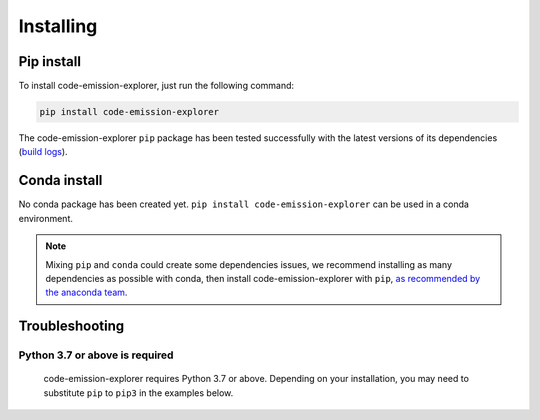 .. _installing:

Installing
==========


Pip install
-----------

To install code-emission-explorer, just run the following command:

.. code-block:: bash

  pip install code-emission-explorer

The code-emission-explorer ``pip`` package has been tested successfully with the latest versions of
its dependencies (`build logs <https://github.com/PROJECT/code-emission-explorer/PATH/TO/test-and-release.yml>`_).

Conda install
-------------

No conda package has been created yet.
``pip install code-emission-explorer`` can be used in a conda environment.

.. note::

  Mixing ``pip`` and ``conda`` could create some dependencies issues,
  we recommend installing as many dependencies as possible with conda,
  then install code-emission-explorer with ``pip``, `as recommended by the anaconda team
  <https://www.anaconda.com/blog/using-pip-in-a-conda-environment>`_.


Troubleshooting
---------------

Python 3.7 or above is required
~~~~~~~~~~~~~~~~~~~~~~~~~~~~~~~

  code-emission-explorer requires Python 3.7 or above. Depending on your installation,
  you may need to substitute ``pip`` to ``pip3`` in the examples below.



